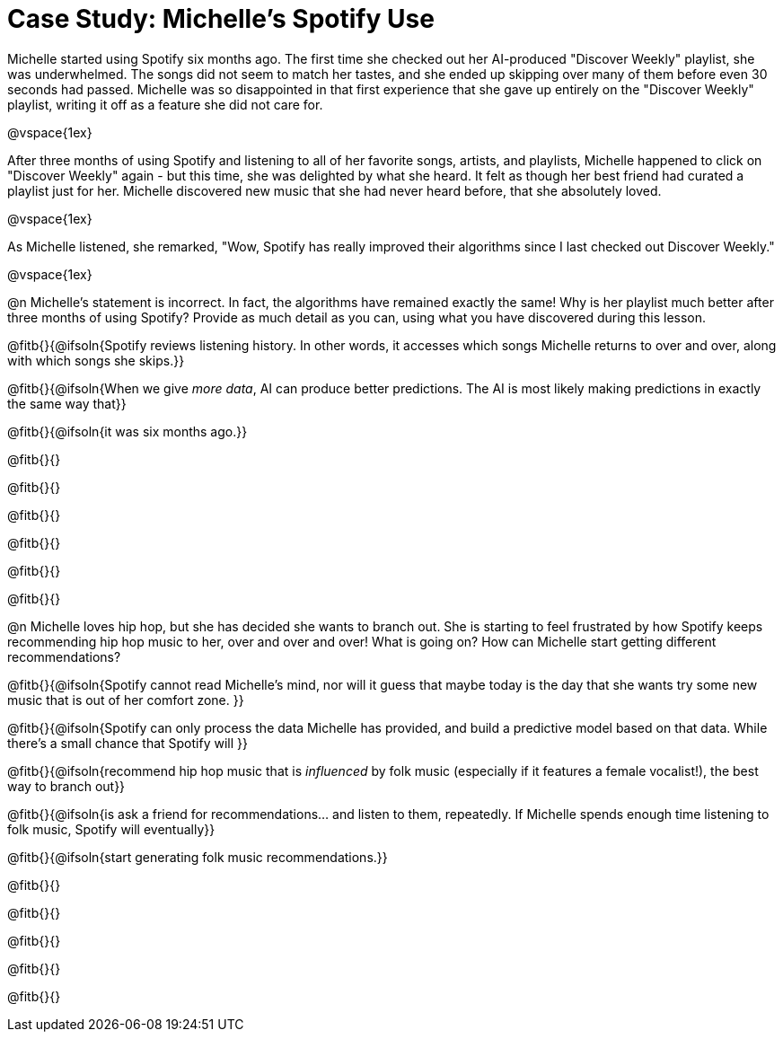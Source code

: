= Case Study: Michelle's Spotify Use

Michelle started using Spotify six months ago. The first time she checked out her AI-produced "Discover Weekly" playlist, she was underwhelmed. The songs did not seem to match her tastes, and she ended up skipping over many of them before even 30 seconds had passed. Michelle was so disappointed in that first experience that she gave up entirely on the "Discover Weekly" playlist, writing it off as a feature she did not care for.

@vspace{1ex}

After three months of using Spotify and listening to all of her favorite songs, artists, and playlists, Michelle happened to click on "Discover Weekly" again - but this time, she was delighted by what she heard. It felt as though her best friend had curated a playlist just for her. Michelle discovered new music that she had never heard before, that she absolutely loved.

@vspace{1ex}

As Michelle listened, she remarked, "Wow, Spotify has really improved their algorithms since I last checked out Discover Weekly."

@vspace{1ex}

@n Michelle’s statement is incorrect. In fact, the algorithms have remained exactly the same! Why is her playlist much better after three months of using Spotify? Provide as much detail as you can, using what you have discovered during this lesson.

@fitb{}{@ifsoln{Spotify reviews listening history. In other words, it accesses which songs Michelle returns to over and over, along with which songs she skips.}}

@fitb{}{@ifsoln{When we give _more data_, AI can produce better predictions. The AI is most likely making predictions in exactly the same way that}}

@fitb{}{@ifsoln{it was six months ago.}}

@fitb{}{}

@fitb{}{}

@fitb{}{}

@fitb{}{}

@fitb{}{}

@fitb{}{}

@n Michelle loves hip hop, but she has decided she wants to branch out. She is starting to feel frustrated by how Spotify keeps recommending hip hop music to her, over and over and over! What is going on? How can Michelle start getting different recommendations?

@fitb{}{@ifsoln{Spotify cannot read Michelle's mind, nor will it guess that maybe today is the day that she wants try some new music that is out of her comfort zone. }}


@fitb{}{@ifsoln{Spotify can only process the data Michelle has provided, and build a predictive model based on that data. While there's a small chance that Spotify will }}

@fitb{}{@ifsoln{recommend hip hop music that is _influenced_ by folk music (especially if it features a female vocalist!), the best way to branch out}}

@fitb{}{@ifsoln{is ask a friend for recommendations... and listen to them, repeatedly. If Michelle spends enough time listening to folk music, Spotify will eventually}}

@fitb{}{@ifsoln{start generating folk music recommendations.}}

@fitb{}{}

@fitb{}{}

@fitb{}{}

@fitb{}{}

@fitb{}{}


